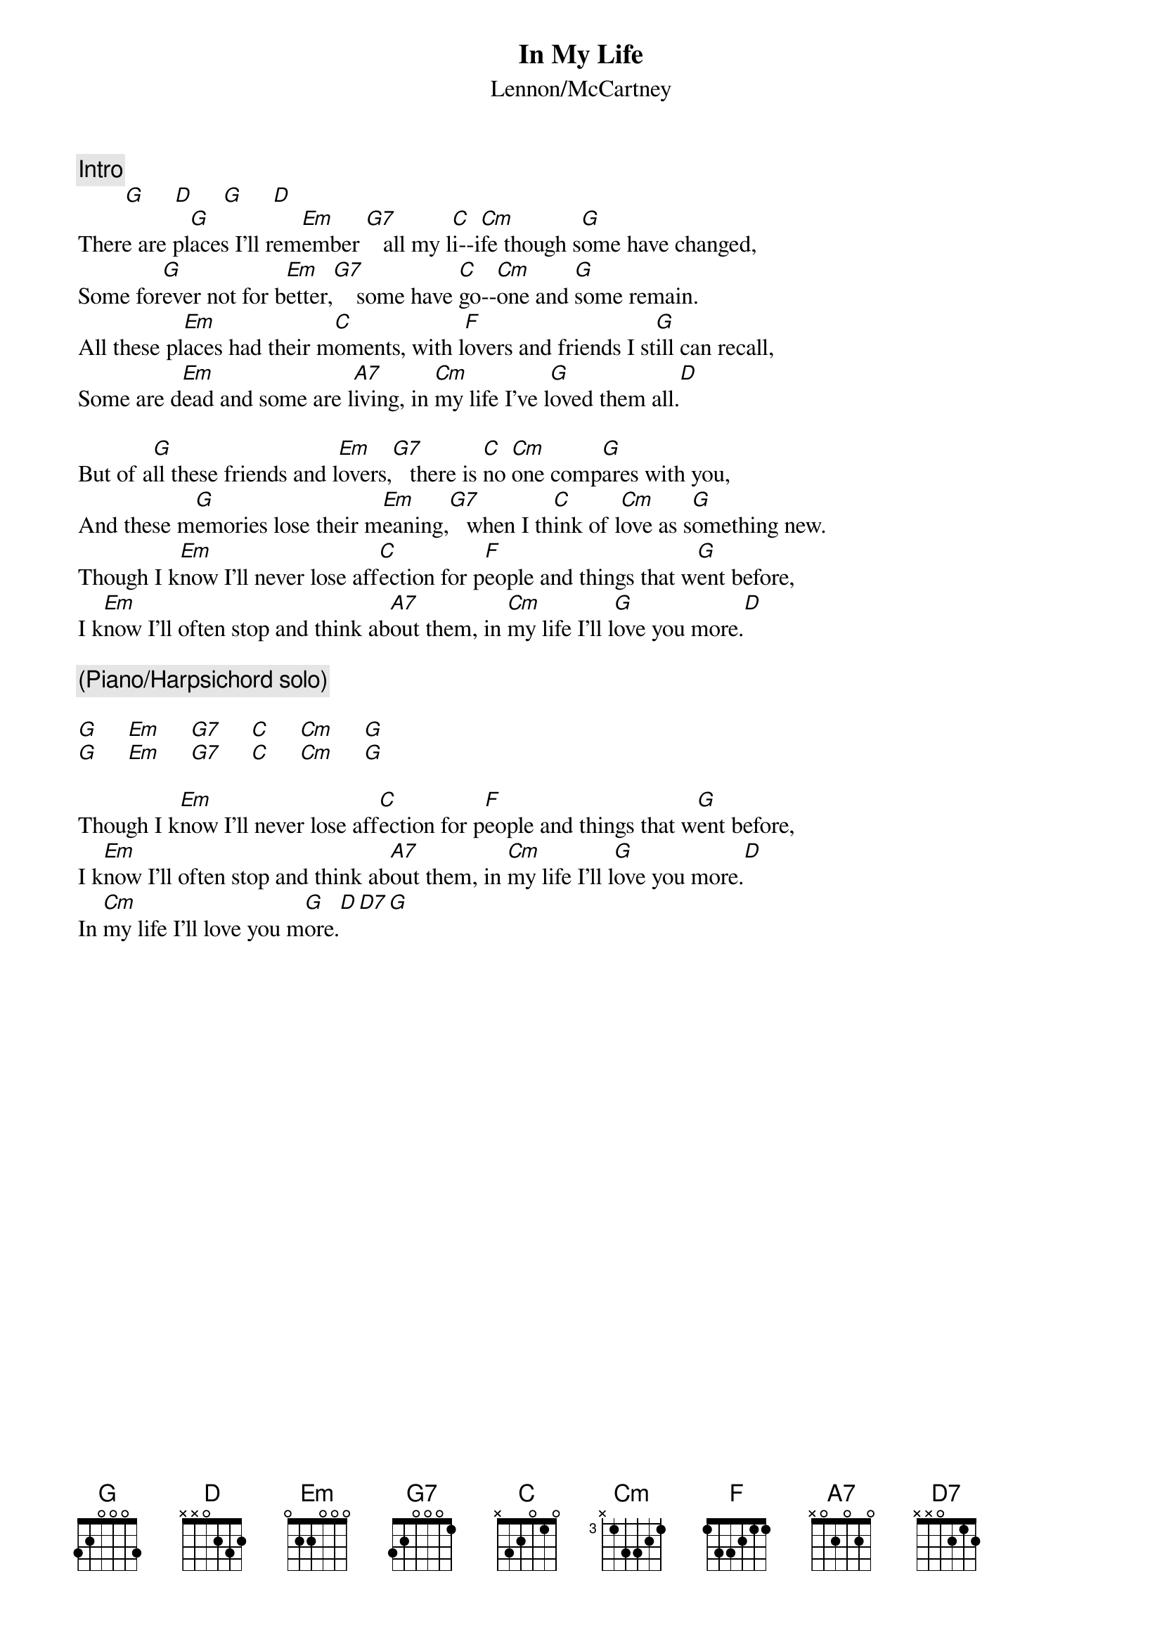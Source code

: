 {key: G}
{t:In My Life}
{st:Lennon/McCartney}
{c:Intro}
        [G]     [D]     [G]     [D]
There are pl[G]aces I'll rem[Em]ember [G7]   all my l[C]i--i[Cm]fe though s[G]ome have changed,
Some for[G]ever not for b[Em]etter,[G7]    some have [C]go--[Cm]one and [G]some remain.
All these pl[Em]aces had their m[C]oments, with l[F]overs and friends I st[G]ill can recall,
Some are d[Em]ead and some are l[A7]iving, in [Cm]my life I've l[G]oved them all.[D]

But of a[G]ll these friends and l[Em]overs,[G7]   there is [C]no [Cm]one comp[G]ares with you,
And these m[G]emories lose their m[Em]eaning,[G7]   when I th[C]ink of l[Cm]ove as s[G]omething new.
Though I k[Em]now I'll never lose aff[C]ection for p[F]eople and things that w[G]ent before,
I k[Em]now I'll often stop and think ab[A7]out them, in [Cm]my life I'll l[G]ove you more.[D]

{c:(Piano/Harpsichord solo)}

[G]     [Em]     [G7]     [C]     [Cm]     [G]
[G]     [Em]     [G7]     [C]     [Cm]     [G]

Though I k[Em]now I'll never lose aff[C]ection for p[F]eople and things that w[G]ent before,
I k[Em]now I'll often stop and think ab[A7]out them, in [Cm]my life I'll l[G]ove you more.[D]
In [Cm]my life I'll love you m[G]ore.[D][D7][G]
